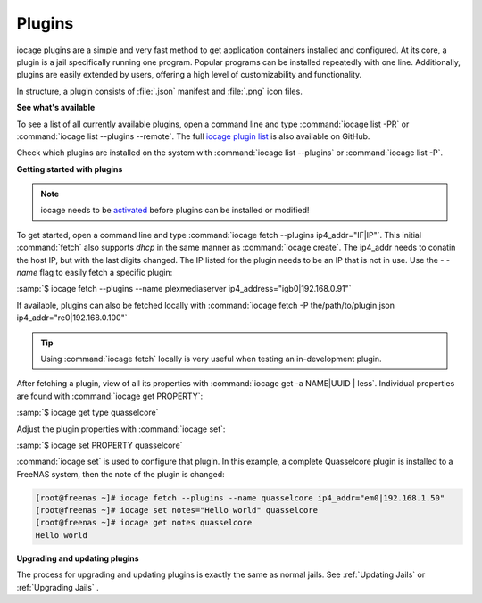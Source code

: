 .. index:: Plugins
.. _Plugins:

Plugins
=======

iocage plugins are a simple and very fast method to get application
containers installed and configured. At its core, a plugin is a jail
specifically running one program. Popular programs can be installed
repeatedly with one line. Additionally, plugins are easily extended by
users, offering a high level of customizability and functionality.

In structure, a plugin consists of :file:`.json` manifest and
:file:`.png` icon files.


**See what's available**


To see a list of all currently available plugins, open a command line
and type :command:`iocage list -PR` or
:command:`iocage list --plugins --remote`. The full
`iocage plugin list <https://raw.githubusercontent.com/freenas/iocage-ix-plugins/master/INDEX>`_
is also available on GitHub.

Check which plugins are installed on the system with
:command:`iocage list --plugins` or :command:`iocage list -P`.


**Getting started with plugins**


.. note:: iocage needs to be `activated <Activate iocage>`_ before
   plugins can be installed or modified!


To get started, open a command line and type
:command:`iocage fetch --plugins ip4_addr="IF|IP"`. This initial
:command:`fetch` also supports *dhcp* in the same manner as
:command:`iocage create`. The ip4_addr needs to conatin the host IP,
but with the last digits changed. The IP listed for the plugin needs to
be an IP that is not in use. Use the *- -name* flag to easily fetch a
specific plugin:

:samp:`$ iocage fetch --plugins --name plexmediaserver ip4_address="igb0|192.168.0.91"`

If available, plugins can also be fetched locally with
:command:`iocage fetch -P the/path/to/plugin.json ip4_addr="re0|192.168.0.100"`


.. tip:: Using :command:`iocage fetch` locally is very useful when
   testing an in-development plugin.


After fetching a plugin, view of all its properties with
:command:`iocage get -a NAME|UUID | less`. Individual properties are
found with :command:`iocage get PROPERTY`:

:samp:`$ iocage get type quasselcore`

Adjust the plugin properties with :command:`iocage set`:

:samp:`$ iocage set PROPERTY quasselcore`


:command:`iocage set` is used to configure
that plugin. In this example, a complete Quasselcore plugin is
installed to a FreeNAS system, then the note of the plugin is changed:

.. code-block:: none

    [root@freenas ~]# iocage fetch --plugins --name quasselcore ip4_addr="em0|192.168.1.50"
    [root@freenas ~]# iocage set notes="Hello world" quasselcore
    [root@freenas ~]# iocage get notes quasselcore
    Hello world


**Upgrading and updating plugins**


The process for upgrading and updating plugins is exactly the same as
normal jails. See :ref:`Updating Jails` or :ref:`Upgrading Jails` .
